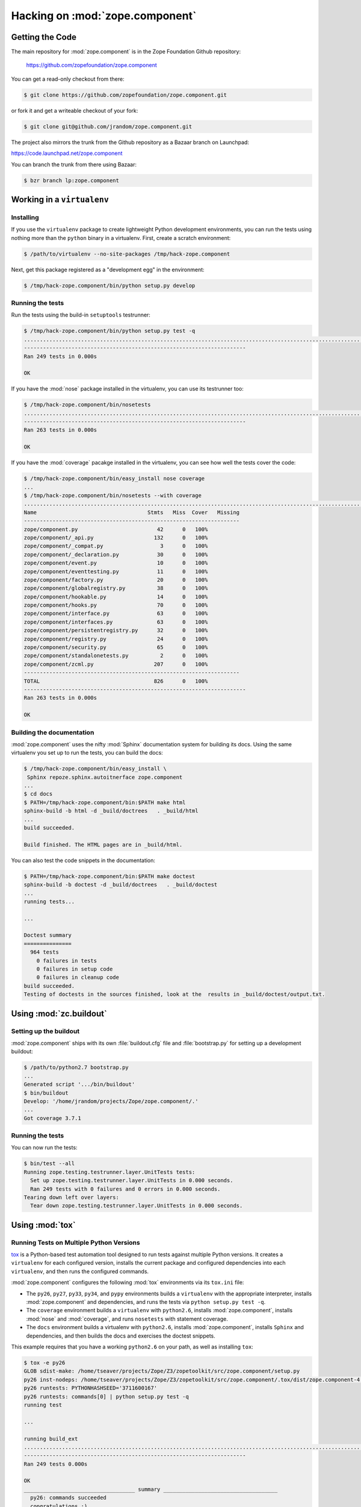 Hacking on :mod:`zope.component`
================================


Getting the Code
################

The main repository for :mod:`zope.component` is in the Zope Foundation
Github repository:

  https://github.com/zopefoundation/zope.component

You can get a read-only checkout from there:

.. code-block:: sh

   $ git clone https://github.com/zopefoundation/zope.component.git

or fork it and get a writeable checkout of your fork:

.. code-block:: sh

   $ git clone git@github.com/jrandom/zope.component.git

The project also mirrors the trunk from the Github repository as a
Bazaar branch on Launchpad:

https://code.launchpad.net/zope.component

You can branch the trunk from there using Bazaar:

.. code-block:: sh

   $ bzr branch lp:zope.component


Working in a ``virtualenv``
###########################

Installing
----------

If you use the ``virtualenv`` package to create lightweight Python
development environments, you can run the tests using nothing more
than the ``python`` binary in a virtualenv.  First, create a scratch
environment:

.. code-block:: sh

   $ /path/to/virtualenv --no-site-packages /tmp/hack-zope.component

Next, get this package registered as a "development egg" in the
environment:

.. code-block:: sh

   $ /tmp/hack-zope.component/bin/python setup.py develop

Running the tests
-----------------

Run the tests using the build-in ``setuptools`` testrunner:

.. code-block:: sh

   $ /tmp/hack-zope.component/bin/python setup.py test -q
   .........................................................................................................................................................................................................................................................
   ----------------------------------------------------------------------
   Ran 249 tests in 0.000s

   OK

If you have the :mod:`nose` package installed in the virtualenv, you can
use its testrunner too:

.. code-block:: sh

   $ /tmp/hack-zope.component/bin/nosetests
   .......................................................................................................................................................................................................................................................................
   ----------------------------------------------------------------------
   Ran 263 tests in 0.000s

   OK

If you have the :mod:`coverage` pacakge installed in the virtualenv,
you can see how well the tests cover the code:

.. code-block:: sh

   $ /tmp/hack-zope.component/bin/easy_install nose coverage
   ...
   $ /tmp/hack-zope.component/bin/nosetests --with coverage
   .......................................................................................................................................................................................................................................................................
   Name                                   Stmts   Miss  Cover   Missing
   --------------------------------------------------------------------
   zope/component.py                         42      0   100%
   zope/component/_api.py                   132      0   100%
   zope/component/_compat.py                  3      0   100%
   zope/component/_declaration.py            30      0   100%
   zope/component/event.py                   10      0   100%
   zope/component/eventtesting.py            11      0   100%
   zope/component/factory.py                 20      0   100%
   zope/component/globalregistry.py          38      0   100%
   zope/component/hookable.py                14      0   100%
   zope/component/hooks.py                   70      0   100%
   zope/component/interface.py               63      0   100%
   zope/component/interfaces.py              63      0   100%
   zope/component/persistentregistry.py      32      0   100%
   zope/component/registry.py                24      0   100%
   zope/component/security.py                65      0   100%
   zope/component/standalonetests.py          2      0   100%
   zope/component/zcml.py                   207      0   100%
   --------------------------------------------------------------------
   TOTAL                                    826      0   100%
   ----------------------------------------------------------------------
   Ran 263 tests in 0.000s

   OK


Building the documentation
--------------------------

:mod:`zope.component` uses the nifty :mod:`Sphinx` documentation system
for building its docs.  Using the same virtualenv you set up to run the
tests, you can build the docs:

.. code-block:: sh

   $ /tmp/hack-zope.component/bin/easy_install \
    Sphinx repoze.sphinx.autoitnerface zope.component
   ...
   $ cd docs
   $ PATH=/tmp/hack-zope.component/bin:$PATH make html
   sphinx-build -b html -d _build/doctrees   . _build/html
   ...
   build succeeded.

   Build finished. The HTML pages are in _build/html.

You can also test the code snippets in the documentation:

.. code-block:: sh

   $ PATH=/tmp/hack-zope.component/bin:$PATH make doctest
   sphinx-build -b doctest -d _build/doctrees   . _build/doctest
   ...
   running tests...

   ...

   Doctest summary
   ===============
     964 tests
       0 failures in tests
       0 failures in setup code
       0 failures in cleanup code
   build succeeded.
   Testing of doctests in the sources finished, look at the  results in _build/doctest/output.txt.



Using :mod:`zc.buildout`
########################

Setting up the buildout
-----------------------

:mod:`zope.component` ships with its own :file:`buildout.cfg` file and
:file:`bootstrap.py` for setting up a development buildout:

.. code-block:: sh

   $ /path/to/python2.7 bootstrap.py
   ...
   Generated script '.../bin/buildout'
   $ bin/buildout
   Develop: '/home/jrandom/projects/Zope/zope.component/.'
   ...
   Got coverage 3.7.1

Running the tests
-----------------

You can now run the tests:

.. code-block:: sh

   $ bin/test --all
   Running zope.testing.testrunner.layer.UnitTests tests:
     Set up zope.testing.testrunner.layer.UnitTests in 0.000 seconds.
     Ran 249 tests with 0 failures and 0 errors in 0.000 seconds.
   Tearing down left over layers:
     Tear down zope.testing.testrunner.layer.UnitTests in 0.000 seconds.



Using :mod:`tox`
################

Running Tests on Multiple Python Versions
-----------------------------------------

`tox <http://tox.testrun.org/latest/>`_ is a Python-based test automation
tool designed to run tests against multiple Python versions.  It creates
a ``virtualenv`` for each configured version, installs the current package
and configured dependencies into each ``virtualenv``, and then runs the
configured commands.

:mod:`zope.component` configures the following :mod:`tox` environments via
its ``tox.ini`` file:

- The ``py26``, ``py27``, ``py33``, ``py34``, and ``pypy`` environments
  builds a ``virtualenv`` with the appropriate interpreter, installs
  :mod:`zope.component` and dependencies, and runs the tests
  via ``python setup.py test -q``.

- The ``coverage`` environment builds a ``virtualenv`` with ``python2.6``,
  installs :mod:`zope.component`, installs
  :mod:`nose` and :mod:`coverage`, and runs ``nosetests`` with statement
  coverage.

- The ``docs`` environment builds a virtualenv with ``python2.6``, installs
  :mod:`zope.component`, installs ``Sphinx`` and
  dependencies, and then builds the docs and exercises the doctest snippets.

This example requires that you have a working ``python2.6`` on your path,
as well as installing ``tox``:

.. code-block:: sh

   $ tox -e py26
   GLOB sdist-make: /home/tseaver/projects/Zope/Z3/zopetoolkit/src/zope.component/setup.py
   py26 inst-nodeps: /home/tseaver/projects/Zope/Z3/zopetoolkit/src/zope.component/.tox/dist/zope.component-4.2.2.dev0.zip
   py26 runtests: PYTHONHASHSEED='3711600167'
   py26 runtests: commands[0] | python setup.py test -q
   running test

   ...

   running build_ext
   .........................................................................................................................................................................................................................................................
   ----------------------------------------------------------------------
   Ran 249 tests 0.000s

   OK
   ___________________________________ summary ____________________________________
     py26: commands succeeded
     congratulations :)


Running ``tox`` with no arguments runs all the configured environments,
including building the docs and testing their snippets:

.. code-block:: sh

   $ tox
   GLOB sdist-make: .../zope.component/setup.py
   py26 sdist-reinst: .../zope.component/.tox/dist/zope.component-4.0.2dev.zip
   ...
   Doctest summary
   ===============
     964 tests
       0 failures in tests
       0 failures in setup code
       0 failures in cleanup code
   build succeeded.
   ___________________________________ summary ____________________________________
     py26: commands succeeded
     py26min: commands succeeded
     py27: commands succeeded
     pypy: commands succeeded
     py32: commands succeeded
     py33: commands succeeded
     py34: commands succeeded
     coverage: commands succeeded
     docs: commands succeeded
     congratulations :)


Contributing to :mod:`zope.component`
#####################################

Submitting a Bug Report
-----------------------

:mod:`zope.component` tracks its bugs on Github:

  https://github.com/zopefoundation/zope.component/issues

Please submit bug reports and feature requests there.


Sharing Your Changes
--------------------

.. note::

   Please ensure that all tests are passing before you submit your code.
   If possible, your submission should include new tests for new features
   or bug fixes, although it is possible that you may have tested your
   new code by updating existing tests.

If have made a change you would like to share, the best route is to fork
the Githb repository, check out your fork, make your changes on a branch
in your fork, and push it.  You can then submit a pull request from your
branch:

  https://github.com/zopefoundation/zope.component/pulls

If you branched the code from Launchpad using Bazaar, you have another
option:  you can "push" your branch to Launchpad:

.. code-block:: sh

   $ bzr push lp:~jrandom/zope.component/cool_feature

After pushing your branch, you can link it to a bug report on Github,
or request that the maintainers merge your branch using the Launchpad
"merge request" feature.
